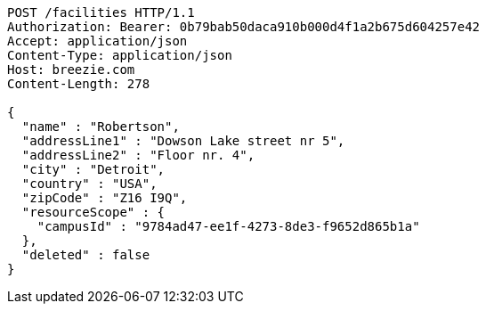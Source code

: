 [source,http,options="nowrap"]
----
POST /facilities HTTP/1.1
Authorization: Bearer: 0b79bab50daca910b000d4f1a2b675d604257e42
Accept: application/json
Content-Type: application/json
Host: breezie.com
Content-Length: 278

{
  "name" : "Robertson",
  "addressLine1" : "Dowson Lake street nr 5",
  "addressLine2" : "Floor nr. 4",
  "city" : "Detroit",
  "country" : "USA",
  "zipCode" : "Z16 I9Q",
  "resourceScope" : {
    "campusId" : "9784ad47-ee1f-4273-8de3-f9652d865b1a"
  },
  "deleted" : false
}
----